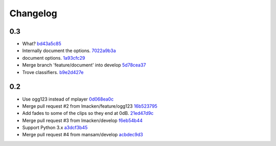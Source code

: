 Changelog
=========

0.3
---

- What? `bd43a5c85 <https://github.com/ralphbean/nose-audio/commit/bd43a5c85f0f6b237b7ccd9d7501fd52c8a0eaba>`_
- Internally document the options. `7022a9b3a <https://github.com/ralphbean/nose-audio/commit/7022a9b3ada923188229170eb21928422445353b>`_
- document options. `1a93cfc29 <https://github.com/ralphbean/nose-audio/commit/1a93cfc29c566d4b338b4627b4aef55d4bbc4705>`_
- Merge branch 'feature/document' into develop `5d78cea37 <https://github.com/ralphbean/nose-audio/commit/5d78cea370d4c0b81864c24bb9659536c24118d5>`_
- Trove classifiers. `b9e2d427e <https://github.com/ralphbean/nose-audio/commit/b9e2d427e7c89529d0cb73143404e204e43ad6e4>`_

0.2
---

- Use ogg123 instead of mplayer `0d068ea0c <https://github.com/ralphbean/nose-audio/commit/0d068ea0c28c76bad93c25a34175b88962a0387f>`_
- Merge pull request #2 from lmacken/feature/ogg123 `16b523795 <https://github.com/ralphbean/nose-audio/commit/16b5237959548f15745a2d3757ced07246a882bb>`_
- Add fades to some of the clips so they end at 0dB. `21ed47d9c <https://github.com/ralphbean/nose-audio/commit/21ed47d9c0b251a55eba05282409b4fd085f0329>`_
- Merge pull request #3 from lmacken/develop `f6eb54b44 <https://github.com/ralphbean/nose-audio/commit/f6eb54b44dba18d34252d644250f81f4279391b9>`_
- Support Python 3.x `a3dcf3b45 <https://github.com/ralphbean/nose-audio/commit/a3dcf3b45b147930535158241f77172b0251cd43>`_
- Merge pull request #4 from mansam/develop `acbdec9d3 <https://github.com/ralphbean/nose-audio/commit/acbdec9d34e663e39d7fa5e1e3a13abe3725f38d>`_
